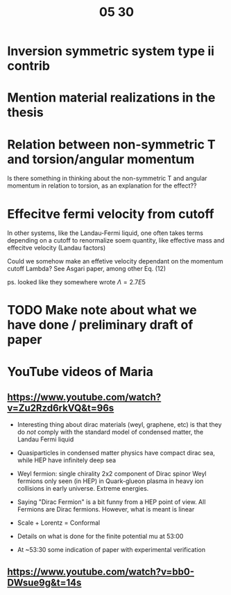 #+title: 05 30

* Inversion symmetric system type ii contrib

* Mention material realizations in the thesis

* Relation between non-symmetric T and torsion/angular momentum

Is there something in thinking about the non-symmetric T and angular momentum in relation to torsion, as an explanation for the effect??

* Effecitve fermi velocity from cutoff
In other systems, like the Landau-Fermi liquid, one often takes terms depending on a cutoff to renormalize soem quantity, like effective mass and effecitve velocity (Landau factors)

Could we somehow make an effetive velocity dependant on the momentum cutoff Lambda?
See Asgari paper, among other Eq. (12)

ps. looked like they somewhere wrote \( \Lambda = 2.7 E5 \)

* TODO Make note about what we have done / preliminary draft of paper


* YouTube videos of Maria

** https://www.youtube.com/watch?v=Zu2Rzd6rkVQ&t=96s

- Interesting thing about dirac materials (weyl, graphene, etc) is that they do /not/ comply with the standard model of condensed matter, the Landau Fermi liquid

- Quasiparticles in condensed matter physics have compact dirac sea, while HEP have infinitely deep sea

- Weyl fermion: single chirality 2x2 component of Dirac spinor
  Weyl fermions only seen (in HEP) in Quark-glueon plasma in heavy ion collisions in early universe. Extreme energies.

- Saying "Dirac Fermion" is a bit funny from a HEP point of view. All Fermions are Dirac fermions.
  However, what is meant is linear

- Scale + Lorentz = Conformal

- Details on what is done for the finite potential mu at 53:00

- At ~53:30 some indication of paper with experimental verification




** https://www.youtube.com/watch?v=bb0-DWsue9g&t=14s
